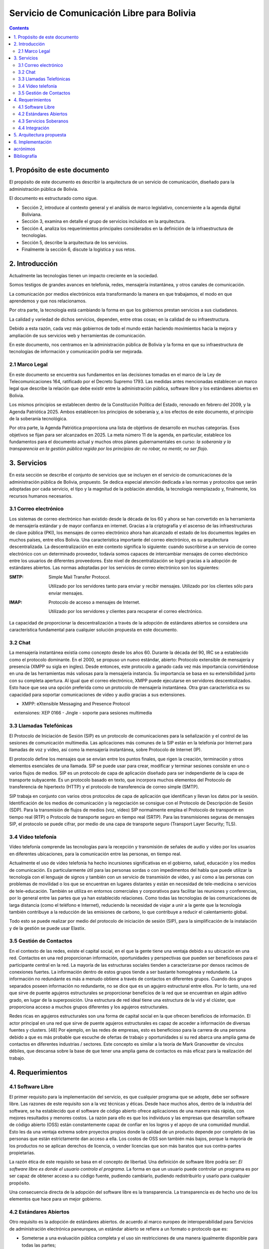 Servicio de Comunicación Libre para Bolivia
^^^^^^^^^^^^^^^^^^^^^^^^^^^^^^^^^^^^^^^^^^^

.. contents::

1. Propósito de este documento
``````````````````````````````
El propósito de este documento es describir la arquitectura de un servicio de
comunicación, diseñado para la administración pública de Bolivia.

El documento es estructurado como sigue.

- Sección 2, introduce al contexto general y el análisis de marco legislativo,
  concerniente a la agenda digital Boliviana.

- Sección 3, examina en detalle el grupo de servicios incluidos en la arquitectura.

- Sección 4, analiza los requerimientos principales considerados en la definición
  de la infraestructura de tecnologías.

- Sección 5, describe la arquitectura de los servicios.

- Finalmente la sección 6, discute la logística y sus retos.

2. Introducción
```````````````

Actualmente las tecnologías tienen un impacto creciente en la sociedad.

Somos testigos de grandes avances en telefonía, redes, mensajería instantánea, y
otros canales de comunicación.

La comunicación por medios electrónicos esta transformando la manera en que
trabajamos, el modo en que aprendemos y que nos relacionamos.

Por otra parte, la tecnología está cambiando la forma en que los gobiernos
prestan servicios a sus ciudadanos.

La calidad y variedad de dichos servicios, dependen, entre otras cosas; en la
calidad de su infraestructura.

Debido a esta razón, cada vez más gobiernos de todo el mundo están haciendo
movimientos hacia la mejora y ampliación de sus servicios web y herramientas de
comunicación.

En este documento, nos centramos en la administración pública de Bolivia y la
forma en que su infraestructura de tecnologías de información y comunicación
podría ser mejorada.

2.1 Marco Legal
---------------

En este documento se encuentra sus fundamentos en las decisiones tomadas en el
marco de la Ley de Telecomunicaciones 164, ratificado por el Decreto Supremo
1793. Las medidas antes mencionadas establecen un marco legal que describe la
relación que debe existir entre la administración pública, software libre y
los estándares abiertos en Bolivia.

Los mismos principios se establecen dentro de la Constitución Política del
Estado, renovado en febrero del 2009, y la Agenda Patriótica 2025. Ambos
establecen los principios de soberanía y, a los efectos de este documento, el
principio de la soberanía tecnológica.

Por otra parte, la Agenda Patriótica proporciona una lista de objetivos de
desarrollo en muchas categorías. Esos objetivos se fijan para ser alcanzados en
2025.
La meta número 11 de la agenda, en particular, establece los fundamentos
para el documento actual y muchos otros planes gubernamentales en curso: *la
soberanía y la transparencia en la gestión pública regida por los principios de:
no robar, no mentir, no ser flojo.*

3. Servicios
````````````

En esta sección se describe el conjunto de servicios que se incluyen en el
servicio de comunicaciones de la administración pública de Bolivia, propuesto.
Se dedica especial atención dedicada a las normas y protocolos que serán
adoptadas por cada servicio, el tipo y la magnitud de la población atendida, la
tecnología reemplazado y, finalmente, los recursos humanos necesarios.


3.1 Correo electrónico
----------------------

Los sistemas de correo electrónico han existido desde la década de los 60 y
ahora se han convertido en la herramienta de mensajería estándar y de mayor
confianza en internet. Gracias a la criptografía y el ascenso de las
infraestructuras de clave pública (PKI), los mensajes de correo electrónico ahora
han alcanzado el estado de los documentos legales en muchos países, entre ellos
Bolivia. Una característica importante del correo electrónico, es su arquitectura
descentralizada. La descentralización en este contexto significa lo siguiente:
cuando suscribirse a un servicio de correo electrónico con un determinado
proveedor, todavía somos capaces de intercambiar mensajes de correo electrónico
entre los usuarios de diferentes proveedores. Este nivel de descentralización se
logró gracias a la adopción de estándares abiertos. Las normas adoptadas por los
servicios de correo electrónico son los siguientes:

:SMTP: Simple Mail Transfer Protocol.


  Utilizado por los servidores tanto para enviar y recibir mensajes. Utilizado
  por los clientes sólo para enviar mensajes.

:IMAP: Protocolo de acceso a mensajes de Internet.

  Utilizado por los servidores y clientes para recuperar el correo electrónico.

La capacidad de proporcionar la descentralización a través de la adopción de
estándares abiertos se considera una característica fundamental para cualquier
solución propuesta en este documento.

3.2 Chat
--------

La mensajería instantánea existía como concepto desde los años 60. Durante la
década del 90, IRC se a establecido como el protocolo dominante. En el 2000, se
propuso un nuevo estándar, abierto: Protocolo extensible de mensajería y
presencia (XMPP su sigla en ingles). Desde entonces, este protocolo a ganado
cada vez más importancia convirtiéndose en una de las herramientas más valiosas
para la mensajería instancia. Su importancia se basa en su extensibilidad junto
con su completa apertura. Al igual que el correo electrónico, XMPP puede
ejecutarse en servidores descentralizados. Esto hace que sea una opción
preferida como un protocolo de mensajería instantánea. Otra gran característica
es su capacidad para soportar comunicaciones de vídeo y audio gracias a sus
extensiones.

- XMPP: eXtensible Messaging and Presence Protocol


    extensiones: XEP 0166 - Jingle - soporte para sesiones multimedia

3.3 Llamadas Telefónicas
------------------------

El Protocolo de Iniciación de Sesión (SIP) es un protocolo de comunicaciones
para la señalización y el control de las sesiones de comunicación multimedia.
Las aplicaciones más comunes de la SIP están en la telefonía por Internet para
llamadas de voz y vídeo, así como la mensajería instantánea, sobre Protocolo de
Internet (IP).

El protocolo define los mensajes que se envían entre los puntos finales, que
rigen la creación, terminación y otros elementos esenciales de una llamada. SIP
se puede usar para crear, modificar y terminar sesiones consiste en uno o varios
flujos de medios. SIP es un protocolo de capa de aplicación diseñado para ser
independiente de la capa de transporte subyacente. Es un protocolo basado en
texto, que incorpora muchos elementos del Protocolo de transferencia de
hipertexto (HTTP) y el protocolo de transferencia de correo simple (SMTP).

SIP trabaja en conjunto con varios otros protocolos de capa de aplicación que
identifican y llevan los datos por la sesión. Identificación de los medios de
comunicación y la negociación se consigue con el Protocolo de Descripción de
Sesión (SDP). Para la transmisión de flujos de medios (voz, vídeo) SIP
normalmente emplea el Protocolo de transporte en tiempo real (RTP) o Protocolo
de transporte seguro en tiempo real (SRTP). Para las transmisiones seguras de
mensajes SIP, el protocolo se puede cifrar, por medio de una capa de transporte
seguro (Transport Layer Security; TLS).

3.4 Vídeo telefonía
-------------------

Vídeo telefonía comprende las tecnologías para la recepción y transmisión de
señales de audio y vídeo por los usuarios en diferentes ubicaciones, para la
comunicación entre las personas, en tiempo real.

Actualmente el uso de vídeo telefonía ha hecho incursiones significativas en el
gobierno, salud, educación y los medios de comunicación. Es particularmente útil
para las personas sordas o con impedimentos del habla que puede utilizar la
tecnología con el lenguaje de signos y también con un servicio de transmisión de
vídeo, y así como a las personas con problemas de movilidad o los que se
encuentran en lugares distantes y están en necesidad de tele-medicina o
servicios de tele-educación. También se utiliza en entornos comerciales y
corporativos para facilitar las reuniones y conferencias, por lo general entre
las partes que ya han establecido relaciones. Como todas las tecnologías de las
comunicaciones de larga distancia (como el teléfono e Internet), reduciendo la
necesidad de viajar a unir a la gente que la tecnología también contribuye a la
reducción de las emisiones de carbono, lo que contribuye a reducir el
calentamiento global.

Todo esto se puede realizar por medio del protocolo de iniciación de sesión
(SIP), para la simplificación de la instalación y de la gestión se puede usar
Elastix.

3.5 Gestión de Contactos
------------------------

En el contexto de las redes, existe el capital social, en el que la gente tiene
una ventaja debido a su ubicación en una red. Contactos en una red proporcionan
información, oportunidades y perspectivas que pueden ser beneficiosos para el
participante central en la red. La mayoría de las estructuras sociales tienden a
caracterizarse por densos racimos de conexiones fuertes. La información dentro
de estos grupos tiende a ser bastante homogénea y redundante. La información no
redundante es más a menudo obtiene a través de contactos en diferentes grupos.
Cuando dos grupos separados poseen información no redundante, no se dice que es
un agujero estructural entre ellos. Por lo tanto, una red que sirve de puente
agujeros estructurales se proporcionar beneficios de la red que se encuentran en
algún aditivo grado, en lugar de la superposición. Una estructura de red ideal
tiene una estructura de la vid y el clúster, que proporciona acceso a muchos
grupos diferentes y los agujeros estructurales.

Redes ricas en agujeros estructurales son una forma de capital social en la que
ofrecen beneficios de información. El actor principal en una red que sirve de
puente agujeros estructurales es capaz de acceder a información de diversas
fuentes y clusters. [48] Por ejemplo, en las redes de empresas, esto es
beneficioso para la carrera de una persona debido a que es más probable que
escuche de ofertas de trabajo y oportunidades si su red abarca una amplia gama
de contactos en diferentes industrias / sectores. Este concepto es similar a la
teoría de Mark Granovetter de vínculos débiles, que descansa sobre la base de
que tener una amplia gama de contactos es más eficaz para la realización del
trabajo.

4. Requerimientos
`````````````````

4.1 Software Libre
------------------

El primer requisito para la implementación del servicio, es que cualquier
programa que se adopte, debe ser software libre. Las razones de este requisito
son a la vez técnicas y éticas. Desde hace muchos años, dentro de la industria
del software, se ha establecido que el software de código abierto ofrece
aplicaciones de una manera más rápida, con mejores resultados y menores costos.
La razón para ello es que los individuos y las empresas que desarrollan software
de código abierto (OSS) están constantemente capaz de confiar en los logros y el
apoyo de una comunidad mundial. Esto les da una ventaja extrema sobre proyectos
propios donde la calidad de un producto depende por completo de las personas que
están estrictamente dan acceso a ella. Los costos de OSS son también más bajos,
porque la mayoría de los productos no se aplican derechos de licencia, o vender
licencias que son más baratos que sus contra-partes propietarias.

La razón ética de este requisito se basa en el concepto de libertad. Una
definición de software libre podría ser: *El software libre es donde el usuario
controla el programa*. La forma en que un usuario puede controlar un programa es
por ser capaz de obtener acceso a su código fuente, pudiendo cambiarlo, pudiendo
redistribuirlo y usarlo para cualquier propósito.

Una consecuencia directa de la adopción del software libre es la transparencia.
La transparencia es de hecho uno de los elementos que hace para un mejor
gobierno.

4.2 Estándares Abiertos
-----------------------

Otro requisito es la adopción de estándares abiertos. de acuerdo al marco
europeo de interoperabilidad para Servicios de administración electrónica
paneuropea, un estándar abierto se refiere a un formato o protocolo que es:

- Someterse a una evaluación pública completa y el uso sin restricciones de una
  manera igualmente disponible para todas las partes;
- Sin ningún tipo de componentes o extensiones que tengan dependencias sobre
  formatos o protocolos que no cumplen con la definición de un estándar
  abierto a sí mismos;
- Libre de cláusulas jurídicas o técnicas que limiten su utilización por
  cualquiera de las partes o en cualquier modelo de negocio;
- Gestionado y desarrollado de forma independiente de cualquier proveedor
  individual en un proceso abierto a la participación equitativa de los
  competidores y terceros;
- Disponible en múltiples implementaciones completas por proveedores de la
  competencia, o como una implementación completa igualmente a disposición de
  todas las partes.

Este conjunto de reglas es fundamental para el logro de la interoperabilidad.
Una definición breve de interoperabilidad, podemos definirla como: *La capacidad
de las organizaciones gubernamentales para compartir información e integrar los
procesos de información y de negocios mediante el uso de estándares comunes*.

El objetivo principal de este requisito, es promover la implementación de
servicios plenamente interoperables prestados por la administración pública de
Bolivia.

4.3 Servicios Soberanos
-----------------------

Este requisito cumple con las directrices dictadas por la Agenda Patriótica
2025, que establece firmemente el concepto de Soberanía Tecnológica. Hoy en día
hemos sido testigos del surgimiento de servicios en la nube en todos sus
sabores: Software como Servicio (SaaS), plataforma como servicio (PaaS) e
Infraestructura como Servicio (IaaS). Estos patrones muestran una nueva y
emocionante manera de hacer que el software que sin duda merecen atención. Pero
también plantean un nuevo problema: la mayoría de estos servicios en la nube se
asignan en servidores fuera de las fronteras del estado y el mantenimiento y
desarrollo de las comunidades y las empresas que operaban en el extranjero. Este
patrón termina limitando las oportunidades para la industria nacional de
software, y comunidades para prosperar y crecer. Además, este patrón viola el
concepto de soberanía tecnológica, siempre que el usuario se suscribe a
servicios extranjeros. La solución a este problema es el despliegue de servicios
en la nube desde dentro de las fronteras del Estado. A raíz de este requisito la
industria del software será capaz de adoptar y desarrollar servicios en la nube,
y las nuevas tecnologías en general, totalmente, al tiempo que reduce
drásticamente su dependencia de la investigación y el desarrollo extranjera.

4.4 Integración
---------------

directorios de contactos de la manera más integrada posible.
Un enfoque particular que se pone en la realidad específica del sector público,
que se caracteriza por los siguientes aspectos:


- Una estructura altamente jerárquica
- Múltiples instituciones
- El cambio constante de personal
- Múltiples tipos de canales de comunicación


Uno de los problemas encontrados cuando se trata de sistemas de gestión de
contactos es que por lo general se dan por vencidos en la integrabilidad con el
fin de servir a una realidad específica, tales como la administración pública.
El principal objetivo de este requisito es inspirar a los servicios de
comunicación donde se requiere al usuario un mínimo esfuerzo para la gestión de
contactos.

5. Arquitectura propuesta
`````````````````````````
+------+-----------+----------------+--------------+-----------+
| Chat | Telefonía | Vídeo llamadas | Conferencias | Contactos |
+------+-----------+----------------+--------------+-----------+
|                    Capa de interoperabilidad                 |
+--------------------------------------------------------------+
|                      Directorio Estatal                      |
+--------------------------------------------------------------+

6. Implementación
`````````````````

acrónimos
`````````

+------+--------------------------------------------+
| FOSS | Free and Open Source  Software             |
+------+--------------------------------------------+
| IaaS | Infrastructure as a Service                |
+------+--------------------------------------------+
| IMAP | Internet Message Access Protocol           |
+------+--------------------------------------------+
| LDAP | Lightweight Directory Access Protocol      |
+------+--------------------------------------------+
| OSS  | Open Source  Software                      |
+------+--------------------------------------------+
| PaaS | Platform as a Service                      |
+------+--------------------------------------------+
| PKI  | Public Key Infrastructure                  |
+------+--------------------------------------------+
| SIP  | Session Initiation Protocol                |
+------+--------------------------------------------+
| SMTP | Simple Mail Transfer Protocol              |
+------+--------------------------------------------+
| SaaS | Software as a Service                      |
+------+--------------------------------------------+
| SOA  | Service-Oriented Architecture              |
+------+--------------------------------------------+
| XEP  | XMPP Extension Protocol                    |
+------+--------------------------------------------+
| XML  | Extensible Markup Language                 |
+------+--------------------------------------------+
| XMPP | Extensible Messaging and Presence Protocol |
+------+--------------------------------------------+

Bibliografía
````````````

* The state of mobile XMPP in 2016 - `https://gultsch.de/xmpp_2016.html <https://gultsch.de/xmpp_2016.html>`_
* https://fsfe.org/activities/os/def.en.html
* http://ec.europa.eu/idabc/servlets/Docd552.pdf?id=19529
